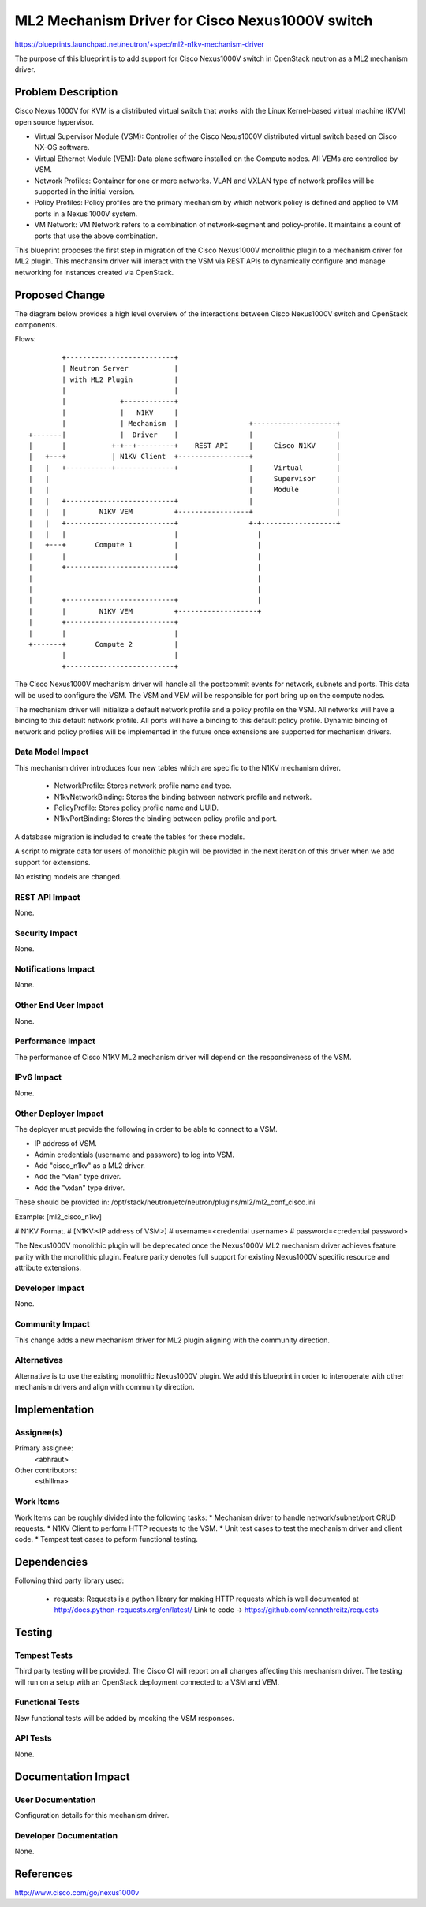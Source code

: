 ..
 This work is licensed under a Creative Commons Attribution 3.0 Unported
 License.

 http://creativecommons.org/licenses/by/3.0/legalcode

================================================
ML2 Mechanism Driver for Cisco Nexus1000V switch
================================================

https://blueprints.launchpad.net/neutron/+spec/ml2-n1kv-mechanism-driver

The purpose of this blueprint is to add support for Cisco Nexus1000V switch
in OpenStack neutron as a ML2 mechanism driver.

Problem Description
===================

Cisco Nexus 1000V for KVM is a distributed virtual switch that works with
the Linux Kernel-based virtual machine (KVM) open source hypervisor.

* Virtual Supervisor Module (VSM): Controller of the Cisco Nexus1000V
  distributed virtual switch based on Cisco NX-OS software.

* Virtual Ethernet Module (VEM): Data plane software installed on the Compute
  nodes. All VEMs are controlled by VSM.

* Network Profiles: Container for one or more networks. VLAN and VXLAN
  type of network profiles will be supported in the initial version.

* Policy Profiles: Policy profiles are the primary mechanism by which network
  policy is defined and applied to VM ports in a Nexus 1000V system.

* VM Network: VM Network refers to a combination of network-segment and
  policy-profile. It maintains a count of ports that use the above
  combination.

This blueprint proposes the first step in migration of the Cisco Nexus1000V
monolithic plugin to a mechanism driver for ML2 plugin. This mechansim driver
will interact with the VSM via REST APIs to dynamically configure and manage
networking for instances created via OpenStack.

Proposed Change
===============

The diagram below provides a high level overview of the interactions between
Cisco Nexus1000V switch and OpenStack components.

Flows::

         +--------------------------+
         | Neutron Server           |
         | with ML2 Plugin          |
         |                          |
         |             +------------+
         |             |   N1KV     |
         |             | Mechanism  |                 +--------------------+
 +-------|             |  Driver    |                 |                    |
 |       |           +-+--+---------+    REST API     |     Cisco N1KV     |
 |   +---+           | N1KV Client  +-----------------+                    |
 |   |   +-----------+--------------+                 |     Virtual        |
 |   |                                                |     Supervisor     |
 |   |                                                |     Module         |
 |   |   +--------------------------+                 |                    |
 |   |   |        N1KV VEM          +-----------------+                    |
 |   |   +--------------------------+                 +-+------------------+
 |   |   |                          |                   |
 |   +---+       Compute 1          |                   |
 |       |                          |                   |
 |       +--------------------------+                   |
 |                                                      |
 |                                                      |
 |       +--------------------------+                   |
 |       |        N1KV VEM          +-------------------+
 |       +--------------------------+
 |       |                          |
 +-------+       Compute 2          |
         |                          |
         +--------------------------+

The Cisco Nexus1000V mechanism driver will handle all the postcommit events
for network, subnets and ports. This data will be used to configure the VSM.
The VSM and VEM will be responsible for port bring up on the compute nodes.

The mechanism driver will initialize a default network profile and a policy
profile on the VSM. All networks will have a binding to this default
network profile. All ports will have a binding to this default policy profile.
Dynamic binding of network and policy profiles will be implemented in the
future once extensions are supported for mechanism drivers.

Data Model Impact
-----------------

This mechanism driver introduces four new tables which are specific to the
N1KV mechanism driver.

 * NetworkProfile: Stores network profile name and type.
 * N1kvNetworkBinding: Stores the binding between network profile and
   network.
 * PolicyProfile: Stores policy profile name and UUID.
 * N1kvPortBinding: Stores the binding between policy profile and
   port.

A database migration is included to create the tables for these models.

A script to migrate data for users of monolithic plugin will be provided in
the next iteration of this driver when we add support for extensions.

No existing models are changed.

REST API Impact
---------------

None.

Security Impact
---------------

None.

Notifications Impact
--------------------

None.

Other End User Impact
---------------------

None.

Performance Impact
------------------

The performance of Cisco N1KV ML2 mechanism driver will depend on the
responsiveness of the VSM.

IPv6 Impact
-----------

None.

Other Deployer Impact
---------------------

The deployer must provide the following in order to be able to connect to a
VSM.

* IP address of VSM.
* Admin credentials (username and password) to log into VSM.
* Add "cisco_n1kv" as a ML2 driver.
* Add the "vlan" type driver.
* Add the "vxlan" type driver.

These should be provided in:
/opt/stack/neutron/etc/neutron/plugins/ml2/ml2_conf_cisco.ini

Example:
[ml2_cisco_n1kv]

# N1KV Format.
# [N1KV:<IP address of VSM>]
# username=<credential username>
# password=<credential password>


The Nexus1000V monolithic plugin will be deprecated once the Nexus1000V ML2
mechanism driver achieves feature parity with the monolithic plugin.
Feature parity denotes full support for existing Nexus1000V specific resource
and attribute extensions.


Developer Impact
----------------

None.

Community Impact
----------------

This change adds a new mechanism driver for ML2 plugin aligning with the
community direction.

Alternatives
------------

Alternative is to use the existing monolithic Nexus1000V plugin.
We add this blueprint in order to interoperate with other mechanism drivers
and align with community direction.

Implementation
==============

Assignee(s)
-----------

Primary assignee:
  <abhraut>

Other contributors:
  <sthillma>

Work Items
----------

Work Items can be roughly divided into the following tasks:
* Mechanism driver to handle network/subnet/port CRUD requests.
* N1KV Client to perform HTTP requests to the VSM.
* Unit test cases to test the mechanism driver and client code.
* Tempest test cases to peform functional testing.


Dependencies
============

Following third party library used:

 * requests: Requests is a python library for making HTTP requests which is
   well documented at http://docs.python-requests.org/en/latest/
   Link to code -> https://github.com/kennethreitz/requests


Testing
=======


Tempest Tests
-------------

Third party testing will be provided. The Cisco CI will report on all changes
affecting this mechanism driver. The testing will run on a setup with an
OpenStack deployment connected to a VSM and VEM.

Functional Tests
----------------

New functional tests will be added by mocking the VSM responses.

API Tests
---------

None.


Documentation Impact
====================


User Documentation
------------------

Configuration details for this mechanism driver.

Developer Documentation
-----------------------

None.

References
==========

http://www.cisco.com/go/nexus1000v
